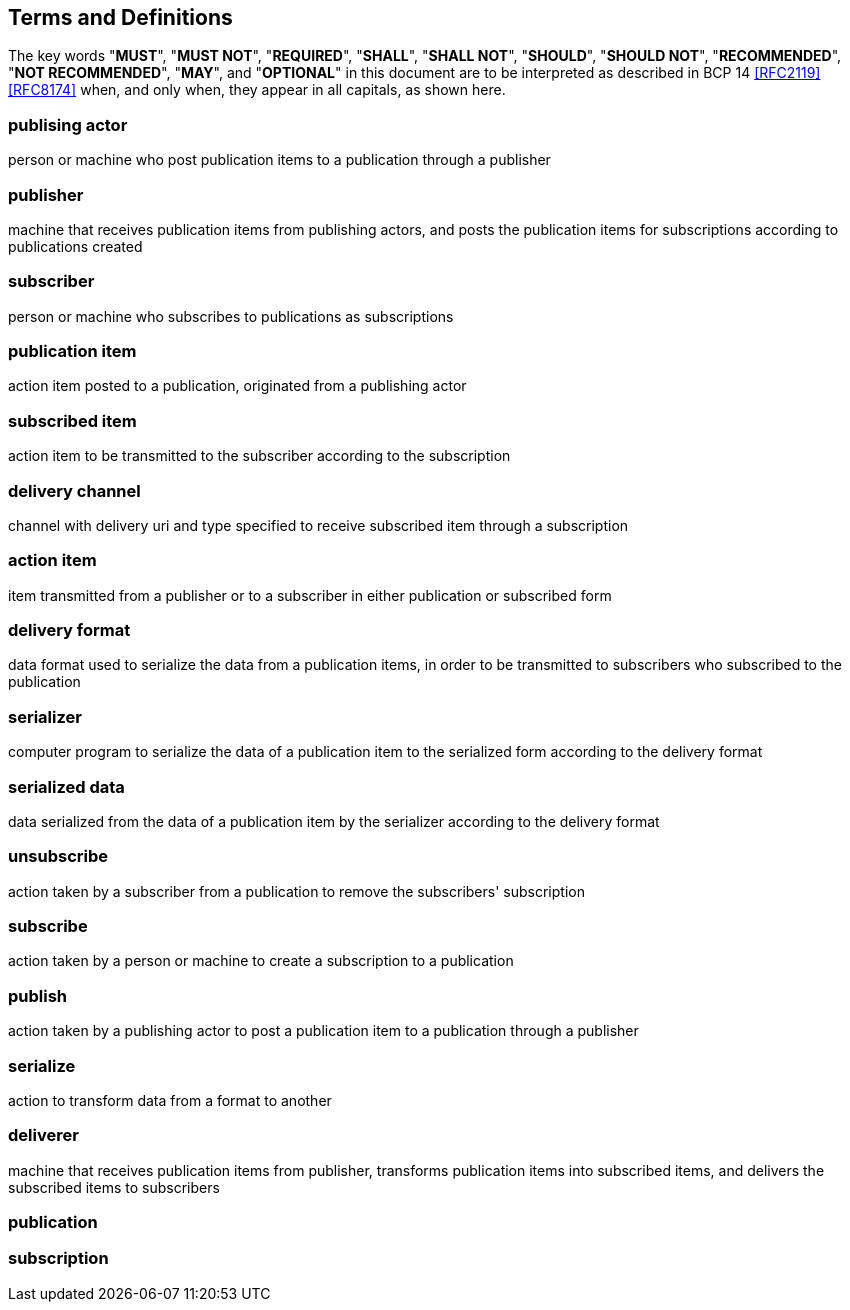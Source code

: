 
[[terms]]
== Terms and Definitions

The key words "*MUST*", "*MUST NOT*", "*REQUIRED*", "*SHALL*", "*SHALL
NOT*", "*SHOULD*", "*SHOULD NOT*", "*RECOMMENDED*", "*NOT
RECOMMENDED*", "*MAY*", and "*OPTIONAL*" in this document are to be
interpreted as described in BCP 14 <<RFC2119>> <<RFC8174>> when, and
only when, they appear in all capitals, as shown here.

=== publising actor
person or machine who post publication items to a publication through a
publisher

=== publisher
machine that receives publication items from publishing actors, and posts the
publication items for subscriptions according to publications created

=== subscriber
person or machine who subscribes to publications as subscriptions

=== publication item
action item posted to a publication, originated from a publishing actor

=== subscribed item
action item to be transmitted to the subscriber according to the subscription

=== delivery channel
channel with delivery uri and type specified to receive subscribed item through a
subscription

=== action item
item transmitted from a publisher or to a subscriber in either publication or
subscribed form

=== delivery format
data format used to serialize the data from a publication items, in order to
be transmitted to subscribers who subscribed to the publication

=== serializer
computer program to serialize the data of a publication item to the
serialized form according to the delivery format

=== serialized data
data serialized from the data of a publication item by the serializer
according to the delivery format

=== unsubscribe
action taken by a subscriber from a publication to remove the subscribers'
subscription

=== subscribe
action taken by a person or machine to create a subscription to a publication

=== publish
action taken by a publishing actor to post a publication item to a publication
through a publisher

=== serialize
action to transform data from a format to another

=== deliverer
machine that receives publication items from publisher, transforms publication
items into subscribed items, and delivers the subscribed items to subscribers

=== publication
[TODO: WIP (a bit abstract)]

=== subscription
[TODO: WIP (a bit abstract)]


